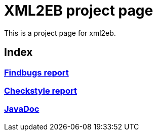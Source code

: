 = XML2EB project page
:version: 1.99.0-SNAPSHOT
:project-name: xml2eb

This is a project page for xml2eb.

== Index

=== link:http://eb4j.github.io/xml2eb/findbugs/main.html[Findbugs report]

=== link:http://eb4j.github.io/xml2eb/checkstyle/main.html[Checkstyle report]

=== link:http://eb4j.github.io/xml2eb/javadoc/index.html[JavaDoc]